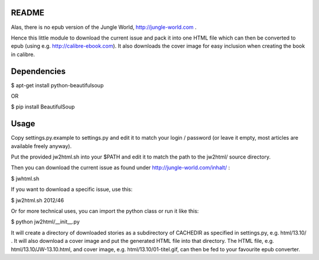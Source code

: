 README
======

Alas, there is no epub version of the Jungle World, http://jungle-world.com .

Hence this little module to download the current issue and pack it into one
HTML file which can then be converted to epub (using e.g. http://calibre-ebook.com).
It also downloads the cover image for easy inclusion when creating the book
in calibre.



Dependencies
============

$ apt-get install python-beautifulsoup

OR

$ pip install BeautifulSoup



Usage
=====

Copy settings.py.example to settings.py and edit it to match your login /
password (or leave it empty, most articles are available freely anyway).

Put the provided jw2html.sh into your $PATH and edit it to
match the path to the jw2html/ source directory.

Then you can download the current issue as found under
http://jungle-world.com/inhalt/ :

$ jwhtml.sh

If you want to download a specific issue, use this:

$ jw2html.sh 2012/46

Or for more technical uses, you can import the python class or run
it like this:

$ python jw2html/__init__.py

It will create a directory of downloaded stories as a subdirectory of CACHEDIR
as specified in settings.py, e.g. html/13.10/ .
It will also download a cover image and put the generated HTML file into that
directory. The HTML file, e.g. html/13.10/JW-13.10.html, and cover image, e.g.
html/13.10/01-titel.gif, can then be fed to your favourite epub converter.
